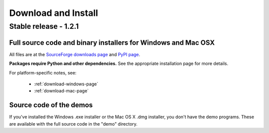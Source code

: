 .. _download-overview:

Download and Install
####################

Stable release - 1.2.1
======================

Full source code and binary installers for Windows and Mac OSX
--------------------------------------------------------------

All files are at the `SourceForge downloads page`_ and `PyPI page`_.

**Packages require Python and other dependencies.** See the appropriate installation page for more details.

For platform-specific notes, see:

 * :ref:`download-windows-page`
 * :ref:`download-mac-page`

Source code of the demos
------------------------

If you've installed the Windows .exe installer or the Mac OS X .dmg installer, you don't have the demo programs. These are available with the full source code in the "demo" directory.

.. ############################################################################

.. _Windows instructions: http://www.visionegg.org/Download_and_Install/Install_on_Windows

.. _OSX instructions: http://www.visionegg.org/Download_and_Install/Install_on_MacOSX

.. _SourceForge downloads page: http://sourceforge.net/project/showfiles.php?group_id=40846&package_id=32990

.. _PyPI page: http://pypi.python.org/pypi/visionegg
